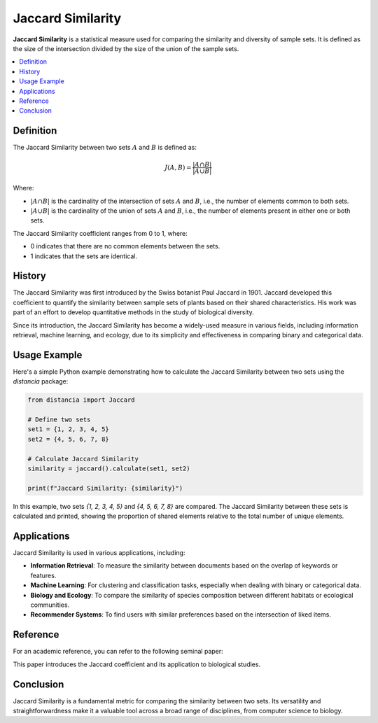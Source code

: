 Jaccard Similarity
==================

**Jaccard Similarity** is a statistical measure used for comparing the similarity and diversity of sample sets. It is defined as the size of the intersection divided by the size of the union of the sample sets.

.. contents::
   :local:
   :depth: 2

Definition
----------

The Jaccard Similarity between two sets :math:`A` and :math:`B` is defined as:

.. math::

   J(A, B) = \frac{|A \cap B|}{|A \cup B|}

Where:

- :math:`|A \cap B|` is the cardinality of the intersection of sets :math:`A` and :math:`B`, i.e., the number of elements common to both sets.

- :math:`|A \cup B|` is the cardinality of the union of sets :math:`A` and :math:`B`, i.e., the number of elements present in either one or both sets.

The Jaccard Similarity coefficient ranges from 0 to 1, where:

- 0 indicates that there are no common elements between the sets.

- 1 indicates that the sets are identical.

History
-------

The Jaccard Similarity was first introduced by the Swiss botanist Paul Jaccard in 1901. Jaccard developed this coefficient to quantify the similarity between sample sets of plants based on their shared characteristics. His work was part of an effort to develop quantitative methods in the study of biological diversity.

Since its introduction, the Jaccard Similarity has become a widely-used measure in various fields, including information retrieval, machine learning, and ecology, due to its simplicity and effectiveness in comparing binary and categorical data.

Usage Example
-------------

Here's a simple Python example demonstrating how to calculate the Jaccard Similarity between two sets using the `distancia` package:

.. code-block:: python

    from distancia import Jaccard

    # Define two sets
    set1 = {1, 2, 3, 4, 5}
    set2 = {4, 5, 6, 7, 8}

    # Calculate Jaccard Similarity
    similarity = jaccard().calculate(set1, set2)

    print(f"Jaccard Similarity: {similarity}")

In this example, two sets `{1, 2, 3, 4, 5}` and `{4, 5, 6, 7, 8}` are compared. The Jaccard Similarity between these sets is calculated and printed, showing the proportion of shared elements relative to the total number of unique elements.

Applications
------------

Jaccard Similarity is used in various applications, including:

- **Information Retrieval**: To measure the similarity between documents based on the overlap of keywords or features.
- **Machine Learning**: For clustering and classification tasks, especially when dealing with binary or categorical data.
- **Biology and Ecology**: To compare the similarity of species composition between different habitats or ecological communities.
- **Recommender Systems**: To find users with similar preferences based on the intersection of liked items.

Reference
---------

For an academic reference, you can refer to the following seminal paper:

.. bibliography::

   jaccard

This paper introduces the Jaccard coefficient and its application to biological studies.

Conclusion
----------

Jaccard Similarity is a fundamental metric for comparing the similarity between two sets. Its versatility and straightforwardness make it a valuable tool across a broad range of disciplines, from computer science to biology.

